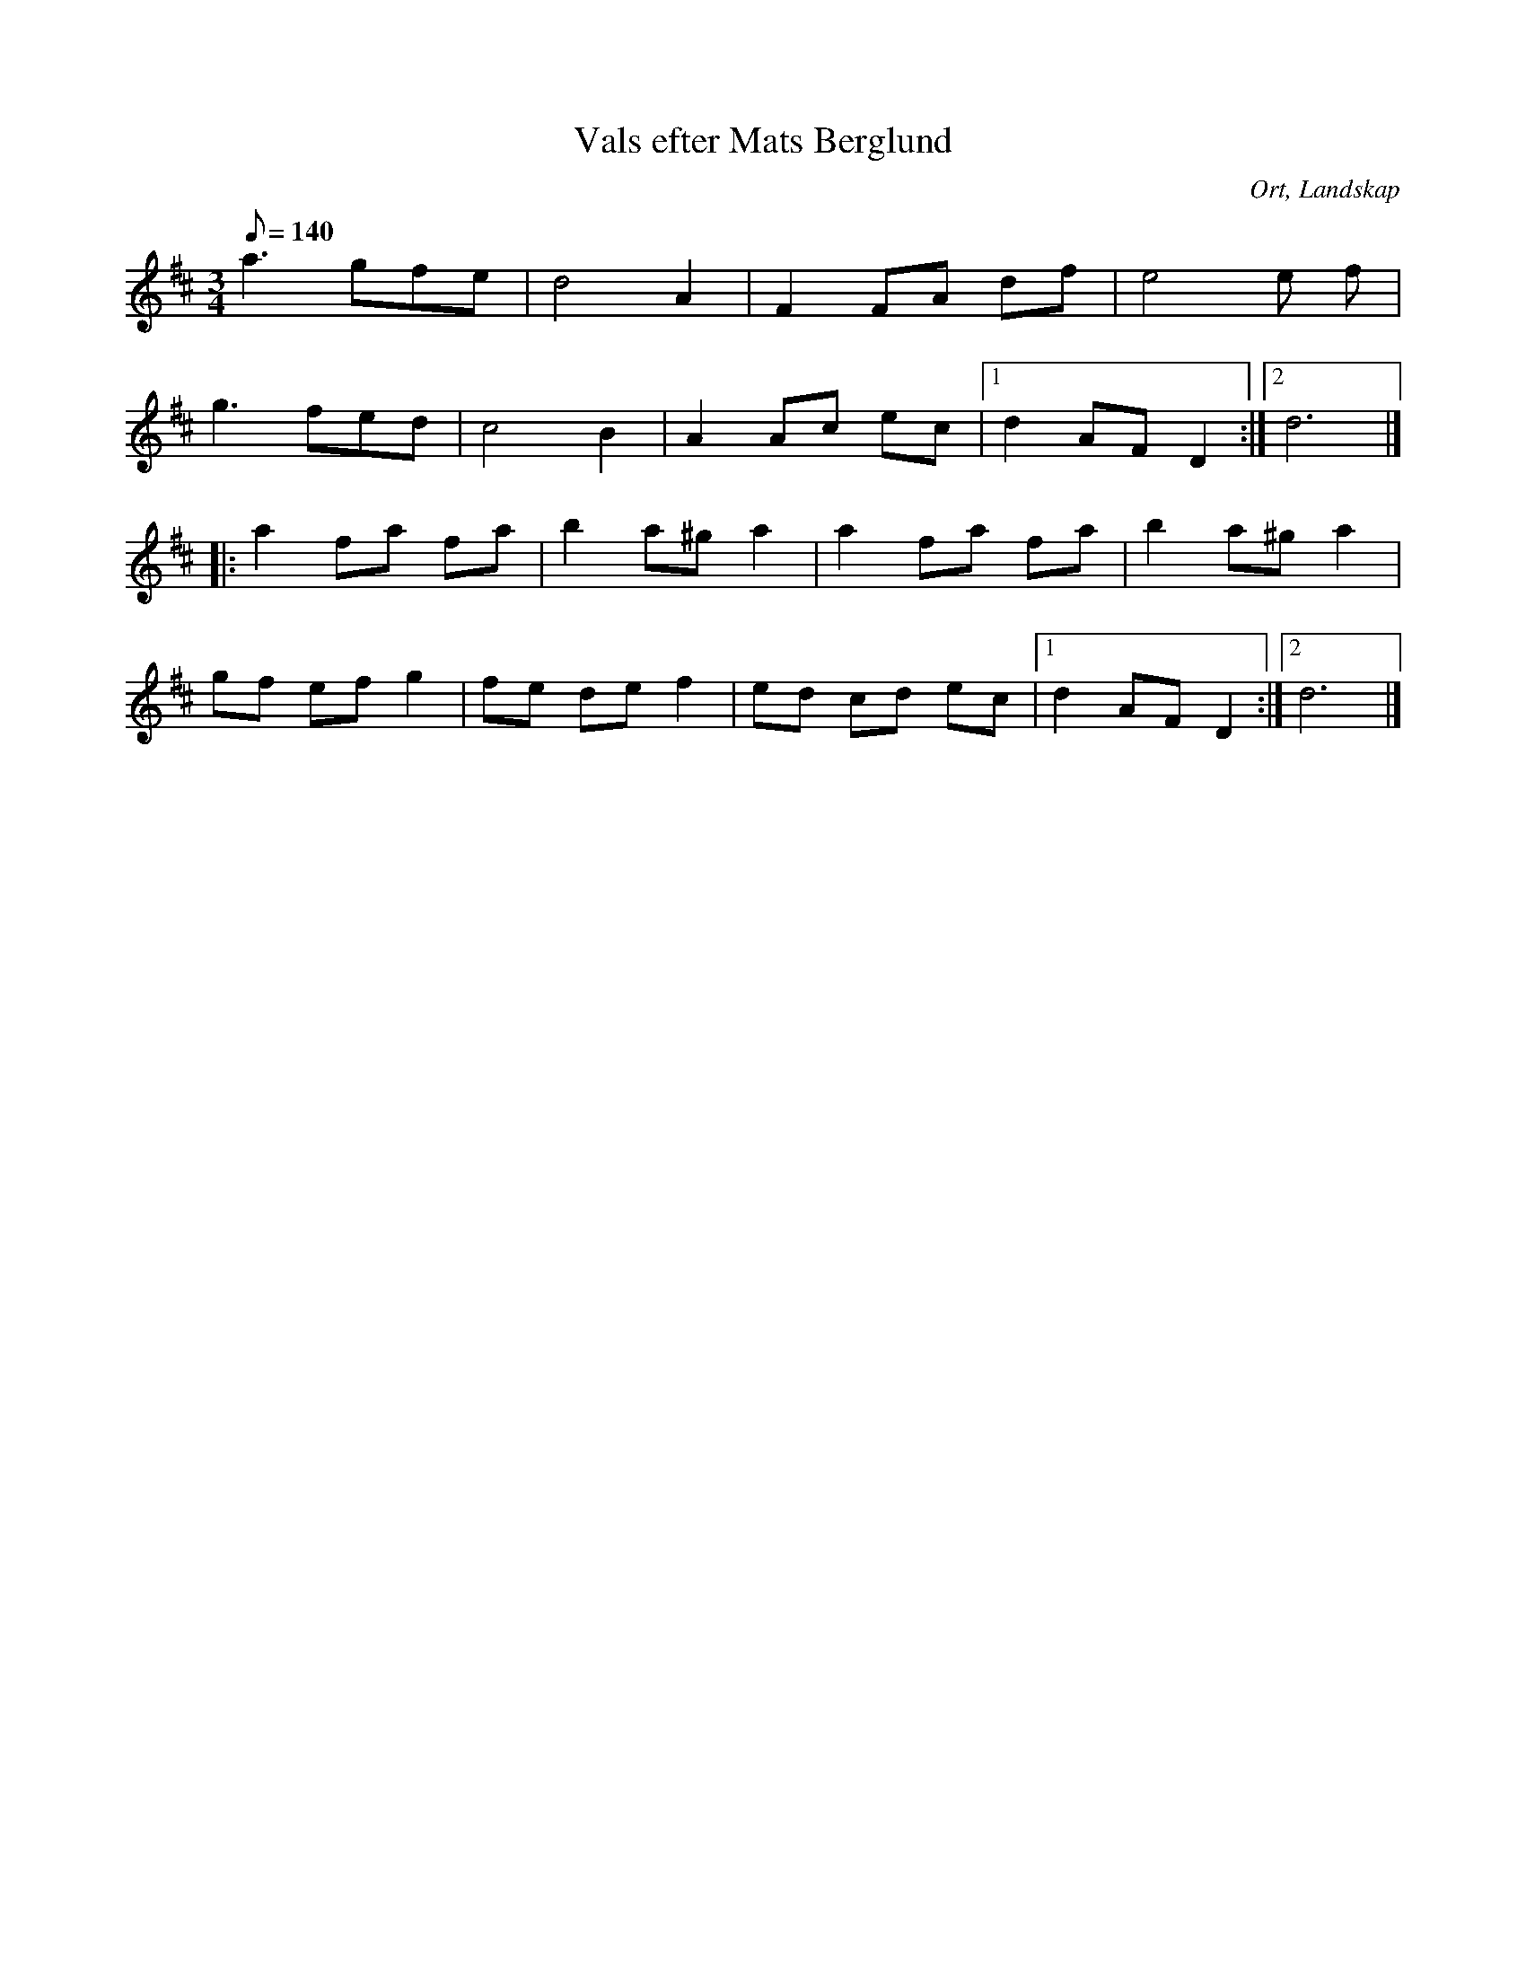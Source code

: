 %%abc-charset utf-8

X:1
T:Vals efter Mats Berglund
R:Vals
S:Efter Linnea Aall Cambell
O:Ort, Landskap
B:Svenska Låtar Landskap
Z:ABC-transkribering av Marie Carlsson
M:3/4
L:1/8
K:D
Q:140
a3 gfe|d4A2|F2 FA df|e4 e f| 
g3fed|c4B2|A2 Ac ec|1d2 AF D2:|2 d6|]
|:a2 fa fa|b2 a^g a2|a2 fa fa|b2 a^g a2|
gf ef g2|fe de f2|ed cd ec|1d2 AF D2:|2d6|]

